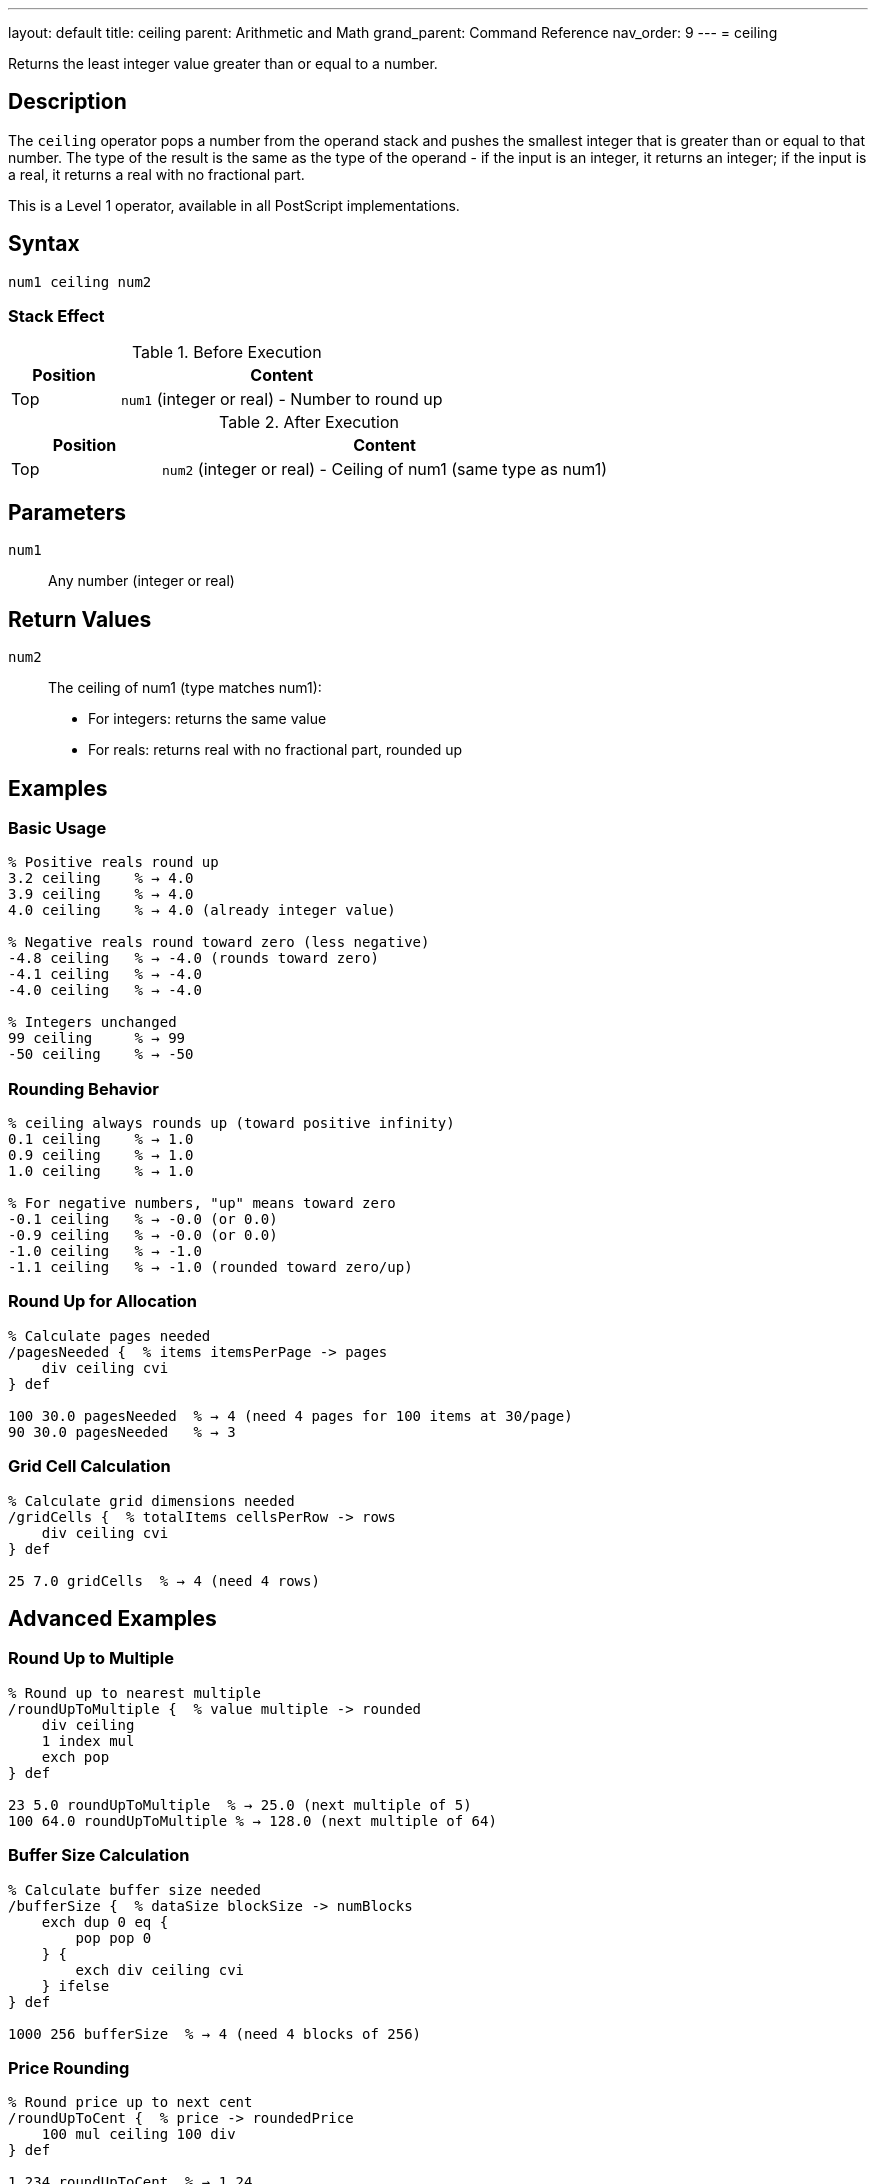 ---
layout: default
title: ceiling
parent: Arithmetic and Math
grand_parent: Command Reference
nav_order: 9
---
= ceiling

Returns the least integer value greater than or equal to a number.

== Description

The `ceiling` operator pops a number from the operand stack and pushes the smallest integer that is greater than or equal to that number. The type of the result is the same as the type of the operand - if the input is an integer, it returns an integer; if the input is a real, it returns a real with no fractional part.

This is a Level 1 operator, available in all PostScript implementations.

== Syntax

[source,postscript]
----
num1 ceiling num2
----

=== Stack Effect

.Before Execution
[cols="1,3"]
|===
|Position |Content

|Top
|`num1` (integer or real) - Number to round up
|===

.After Execution
[cols="1,3"]
|===
|Position |Content

|Top
|`num2` (integer or real) - Ceiling of num1 (same type as num1)
|===

== Parameters

`num1`:: Any number (integer or real)

== Return Values

`num2`:: The ceiling of num1 (type matches num1):
* For integers: returns the same value
* For reals: returns real with no fractional part, rounded up

== Examples

=== Basic Usage

[source,postscript]
----
% Positive reals round up
3.2 ceiling    % → 4.0
3.9 ceiling    % → 4.0
4.0 ceiling    % → 4.0 (already integer value)

% Negative reals round toward zero (less negative)
-4.8 ceiling   % → -4.0 (rounds toward zero)
-4.1 ceiling   % → -4.0
-4.0 ceiling   % → -4.0

% Integers unchanged
99 ceiling     % → 99
-50 ceiling    % → -50
----

=== Rounding Behavior

[source,postscript]
----
% ceiling always rounds up (toward positive infinity)
0.1 ceiling    % → 1.0
0.9 ceiling    % → 1.0
1.0 ceiling    % → 1.0

% For negative numbers, "up" means toward zero
-0.1 ceiling   % → -0.0 (or 0.0)
-0.9 ceiling   % → -0.0 (or 0.0)
-1.0 ceiling   % → -1.0
-1.1 ceiling   % → -1.0 (rounded toward zero/up)
----

=== Round Up for Allocation

[source,postscript]
----
% Calculate pages needed
/pagesNeeded {  % items itemsPerPage -> pages
    div ceiling cvi
} def

100 30.0 pagesNeeded  % → 4 (need 4 pages for 100 items at 30/page)
90 30.0 pagesNeeded   % → 3
----

=== Grid Cell Calculation

[source,postscript]
----
% Calculate grid dimensions needed
/gridCells {  % totalItems cellsPerRow -> rows
    div ceiling cvi
} def

25 7.0 gridCells  % → 4 (need 4 rows)
----

== Advanced Examples

=== Round Up to Multiple

[source,postscript]
----
% Round up to nearest multiple
/roundUpToMultiple {  % value multiple -> rounded
    div ceiling
    1 index mul
    exch pop
} def

23 5.0 roundUpToMultiple  % → 25.0 (next multiple of 5)
100 64.0 roundUpToMultiple % → 128.0 (next multiple of 64)
----

=== Buffer Size Calculation

[source,postscript]
----
% Calculate buffer size needed
/bufferSize {  % dataSize blockSize -> numBlocks
    exch dup 0 eq {
        pop pop 0
    } {
        exch div ceiling cvi
    } ifelse
} def

1000 256 bufferSize  % → 4 (need 4 blocks of 256)
----

=== Price Rounding

[source,postscript]
----
% Round price up to next cent
/roundUpToCent {  % price -> roundedPrice
    100 mul ceiling 100 div
} def

1.234 roundUpToCent  % → 1.24
1.231 roundUpToCent  % → 1.24 (rounds up)
----

=== Convert to Integer (Round Up)

[source,postscript]
----
% Get integer ceiling
/iceil {  % num -> int
    ceiling cvi
} def

3.1 iceil      % → 4
-2.8 iceil     % → -2
----

== Edge Cases and Common Pitfalls

WARNING: Type is preserved - real input gives real output.

=== Type Preservation

[source,postscript]
----
% Type matches input type
3.5 ceiling    % → 4.0 (real)
3 ceiling      % → 3 (integer)

% To get integer result from real
3.5 ceiling cvi % → 4 (converted to integer)
----

=== Already an Integer Value

[source,postscript]
----
% Integer values unchanged
5.0 ceiling    % → 5.0 (no change, but still real)
-3.0 ceiling   % → -3.0

% Actual integers
5 ceiling      % → 5
----

=== Negative Number Behavior

[source,postscript]
----
% ceiling rounds toward positive infinity
% For negative numbers, this means toward zero

-3.2 ceiling   % → -3.0 (toward zero, less negative)
-3.9 ceiling   % → -3.0 (not -4.0!)

% Compare with floor
-3.2 floor     % → -4.0 (away from zero, more negative)
-3.2 ceiling   % → -3.0 (toward zero, less negative)
----

=== Fractional Part Exactly Zero

[source,postscript]
----
% No change if already integer value
4.0 ceiling    % → 4.0
-7.0 ceiling   % → -7.0
0.0 ceiling    % → 0.0
----

== Type Requirements

The operand must be numeric (integer or real). Other types will cause a `typecheck` error:

[source,postscript]
----
% BAD: Non-numeric operands
(hello) ceiling    % ERROR: typecheck
[1 2] ceiling      % ERROR: typecheck
true ceiling       % ERROR: typecheck
----

== Related Commands

* xref:../floor.adoc[`floor`] - Round down to integer
* xref:../round.adoc[`round`] - Round to nearest integer
* xref:../truncate.adoc[`truncate`] - Truncate toward zero
* xref:../abs.adoc[`abs`] - Absolute value

== PostScript Level

*Available in*: PostScript Level 1 and higher

This is a fundamental arithmetic operator available in all PostScript implementations.

== Error Conditions

`stackunderflow`::
The operand stack is empty.
+
[source,postscript]
----
ceiling        % ERROR: stackunderflow (need 1 operand)
----

`typecheck`::
The operand is not a number.
+
[source,postscript]
----
(text) ceiling % ERROR: typecheck
----

== Performance Considerations

The `ceiling` operator is fast:

* Simple comparison and rounding operation
* O(1) constant time complexity
* Efficient for allocation calculations

== Best Practices

1. **Use for allocation and capacity** calculations
2. **Convert with `cvi` if integer needed** - `ceiling` preserves type
3. **Understand negative behavior** - rounds toward zero
4. **Use for "round up" logic** - next page, next block, etc.

=== Common Patterns

[source,postscript]
----
% Round up for resources
/resourcesNeeded {  % demand capacity -> units
    div ceiling cvi
} def

% Ensure positive ceiling
/posCeiling {  % num -> ceil
    dup 0 ge {
        ceiling
    } {
        truncate
    } ifelse
} def

% Pages needed (rounds up)
/calculatePages {  % items perPage -> pages
    div dup
    dup truncate eq {
        % Exact division
        truncate
    } {
        % Round up
        ceiling
    } ifelse
    cvi
} def
----

== See Also

* xref:index.adoc[Arithmetic and Math] - All arithmetic operators
* xref:../../levels/index.adoc[PostScript Language Levels]